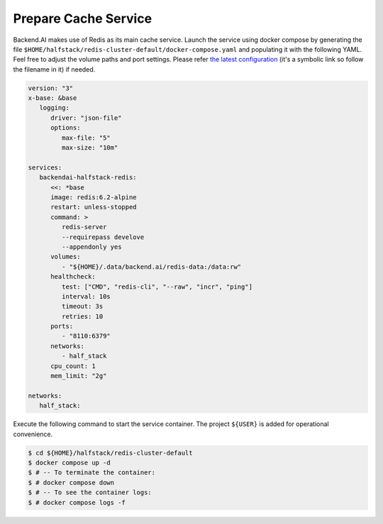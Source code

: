 Prepare Cache Service
=====================

Backend.AI makes use of Redis as its main cache service. Launch the service
using docker compose by generating the file
``$HOME/halfstack/redis-cluster-default/docker-compose.yaml`` and populating it with the
following YAML. Feel free to adjust the volume paths and port settings. Please
refer
`the latest configuration <https://github.com/lablup/backend.ai/blob/main/docker-compose.halfstack-main.yml>`_
(it's a symbolic link so follow the filename in it) if needed.

.. code-block:: yaml

   version: "3"
   x-base: &base
      logging:
         driver: "json-file"
         options:
            max-file: "5"
            max-size: "10m"

   services:
      backendai-halfstack-redis:
         <<: *base
         image: redis:6.2-alpine
         restart: unless-stopped
         command: >
            redis-server
            --requirepass develove
            --appendonly yes
         volumes:
            - "${HOME}/.data/backend.ai/redis-data:/data:rw"
         healthcheck:
            test: ["CMD", "redis-cli", "--raw", "incr", "ping"]
            interval: 10s
            timeout: 3s
            retries: 10
         ports:
            - "8110:6379"
         networks:
            - half_stack
         cpu_count: 1
         mem_limit: "2g"

   networks:
      half_stack:

Execute the following command to start the service container. The project
``${USER}`` is added for operational convenience.

.. code-block:: console

   $ cd ${HOME}/halfstack/redis-cluster-default
   $ docker compose up -d
   $ # -- To terminate the container:
   $ # docker compose down
   $ # -- To see the container logs:
   $ # docker compose logs -f
